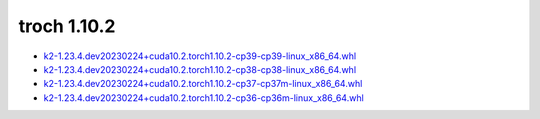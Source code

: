 troch 1.10.2
============


- `k2-1.23.4.dev20230224+cuda10.2.torch1.10.2-cp39-cp39-linux_x86_64.whl <https://huggingface.co/csukuangfj/k2/resolve/main/cuda/k2-1.23.4.dev20230224+cuda10.2.torch1.10.2-cp39-cp39-linux_x86_64.whl>`_
- `k2-1.23.4.dev20230224+cuda10.2.torch1.10.2-cp38-cp38-linux_x86_64.whl <https://huggingface.co/csukuangfj/k2/resolve/main/cuda/k2-1.23.4.dev20230224+cuda10.2.torch1.10.2-cp38-cp38-linux_x86_64.whl>`_
- `k2-1.23.4.dev20230224+cuda10.2.torch1.10.2-cp37-cp37m-linux_x86_64.whl <https://huggingface.co/csukuangfj/k2/resolve/main/cuda/k2-1.23.4.dev20230224+cuda10.2.torch1.10.2-cp37-cp37m-linux_x86_64.whl>`_
- `k2-1.23.4.dev20230224+cuda10.2.torch1.10.2-cp36-cp36m-linux_x86_64.whl <https://huggingface.co/csukuangfj/k2/resolve/main/cuda/k2-1.23.4.dev20230224+cuda10.2.torch1.10.2-cp36-cp36m-linux_x86_64.whl>`_
